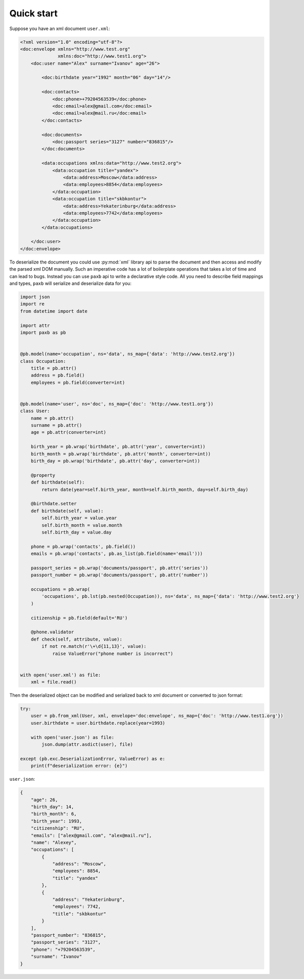 .. _quickstart:

Quick start
===========

Suppose you have an xml document ``user.xml``:

.. code-block:: xml

    <?xml version="1.0" encoding="utf-8"?>
    <doc:envelope xmlns="http://www.test.org"
                  xmlns:doc="http://www.test1.org">
        <doc:user name="Alex" surname="Ivanov" age="26">

            <doc:birthdate year="1992" month="06" day="14"/>

            <doc:contacts>
                <doc:phone>+79204563539</doc:phone>
                <doc:email>alex@gmail.com</doc:email>
                <doc:email>alex@mail.ru</doc:email>
            </doc:contacts>

            <doc:documents>
                <doc:passport series="3127" number="836815"/>
            </doc:documents>

            <data:occupations xmlns:data="http://www.test2.org">
                <data:occupation title="yandex">
                    <data:address>Moscow</data:address>
                    <data:employees>8854</data:employees>
                </data:occupation>
                <data:occupation title="skbkontur">
                    <data:address>Yekaterinburg</data:address>
                    <data:employees>7742</data:employees>
                </data:occupation>
            </data:occupations>

        </doc:user>
    </doc:envelope>


To deserialize the document you could use :py:mod:`xml` library api to parse the document and then access and
modify the parsed xml DOM manually. Such an imperative code has a lot of boilerplate operations that takes a
lot of time and can lead to bugs. Instead you can use ``paxb`` api to write a declarative style code.
All you need to describe field mappings and types, ``paxb`` will serialize and deserialize data for you:

.. code-block:: python

    import json
    import re
    from datetime import date

    import attr
    import paxb as pb


    @pb.model(name='occupation', ns='data', ns_map={'data': 'http://www.test2.org'})
    class Occupation:
        title = pb.attr()
        address = pb.field()
        employees = pb.field(converter=int)


    @pb.model(name='user', ns='doc', ns_map={'doc': 'http://www.test1.org'})
    class User:
        name = pb.attr()
        surname = pb.attr()
        age = pb.attr(converter=int)

        birth_year = pb.wrap('birthdate', pb.attr('year', converter=int))
        birth_month = pb.wrap('birthdate', pb.attr('month', converter=int))
        birth_day = pb.wrap('birthdate', pb.attr('day', converter=int))

        @property
        def birthdate(self):
            return date(year=self.birth_year, month=self.birth_month, day=self.birth_day)

        @birthdate.setter
        def birthdate(self, value):
            self.birth_year = value.year
            self.birth_month = value.month
            self.birth_day = value.day

        phone = pb.wrap('contacts', pb.field())
        emails = pb.wrap('contacts', pb.as_list(pb.field(name='email')))

        passport_series = pb.wrap('documents/passport', pb.attr('series'))
        passport_number = pb.wrap('documents/passport', pb.attr('number'))

        occupations = pb.wrap(
            'occupations', pb.lst(pb.nested(Occupation)), ns='data', ns_map={'data': 'http://www.test2.org'}
        )

        citizenship = pb.field(default='RU')

        @phone.validator
        def check(self, attribute, value):
            if not re.match(r'\+\d{11,13}', value):
                raise ValueError("phone number is incorrect")


    with open('user.xml') as file:
        xml = file.read()


Then the deserialized object can be modified and serialized back to xml document or converted to json format:

.. code-block:: python

    try:
        user = pb.from_xml(User, xml, envelope='doc:envelope', ns_map={'doc': 'http://www.test1.org'})
        user.birthdate = user.birthdate.replace(year=1993)

        with open('user.json') as file:
            json.dump(attr.asdict(user), file)

    except (pb.exc.DeserializationError, ValueError) as e:
        print(f"deserialization error: {e}")


``user.json``:


.. code-block:: json

    {
        "age": 26,
        "birth_day": 14,
        "birth_month": 6,
        "birth_year": 1993,
        "citizenship": "RU",
        "emails": ["alex@gmail.com", "alex@mail.ru"],
        "name": "Alexey",
        "occupations": [
            {
                "address": "Moscow",
                "employees": 8854,
                "title": "yandex"
            },
            {
                "address": "Yekaterinburg",
                "employees": 7742,
                "title": "skbkontur"
            }
        ],
        "passport_number": "836815",
        "passport_series": "3127",
        "phone": "+79204563539",
        "surname": "Ivanov"
    }
